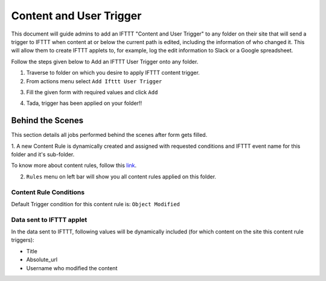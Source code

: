 Content and User Trigger
========================

This document will guide admins to
add an IFTTT "Content and User Trigger" to any folder on their site
that will send a trigger to IFTTT when content at or below the
current path is edited, including the information of who changed it.
This will allow them to create IFTTT applets to, for example,
log the edit information to Slack or a Google spreadsheet.

Follow the steps given below to Add an IFTTT User Trigger onto any folder.

1. Traverse to folder on which you desire to apply IFTTT content trigger.

2. From actions menu select ``Add Ifttt User Trigger``

.. image:: _static/images/add_ifttt_content_trigger/select_actions.png

3. Fill the given form with required values and click ``Add``

.. image:: _static/images/add_ifttt_user_trigger/fill_form.png

4. Tada, trigger has been applied on your folder!!

.. image:: _static/images/add_ifttt_user_trigger/success.png


Behind the Scenes
-----------------

This section details all jobs performed behind the scenes
after form gets filled.

1. A new Content Rule is dynamically created and assigned with requested
conditions and IFTTT event name for this folder and it's sub-folder.

To know more about content rules, follow this
`link <https://docs.plone.org/working-with-content/managing-content/contentrules.html>`_.

2. ``Rules`` menu on left bar will show you all content rules applied on this folder.

.. image:: _static/images/add_ifttt_content_trigger/rule_tab.png


Content Rule Conditions
^^^^^^^^^^^^^^^^^^^^^^^

Default Trigger condition for this content rule is: ``Object Modified``


Data sent to IFTTT applet
^^^^^^^^^^^^^^^^^^^^^^^^^

In the data sent to IFTTT, following values will be dynamically included
(for which content on the site this content rule triggers):

- Title
- Absolute_url
- Username who modified the content

